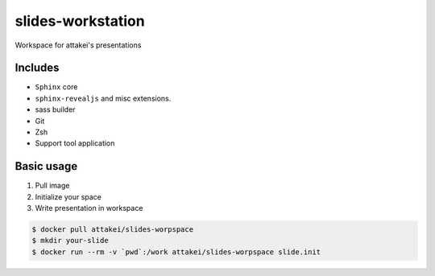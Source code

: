 slides-workstation
==================

Workspace for attakei's presentations

Includes
--------

* ``Sphinx`` core
* ``sphinx-revealjs`` and misc extensions.
* sass builder
* Git
* Zsh
* Support tool application

Basic usage
-----------

#. Pull image
#. Initialize your space
#. Write presentation in workspace

.. code-block:: bash

    $ docker pull attakei/slides-worpspace
    $ mkdir your-slide
    $ docker run --rm -v `pwd`:/work attakei/slides-worpspace slide.init

